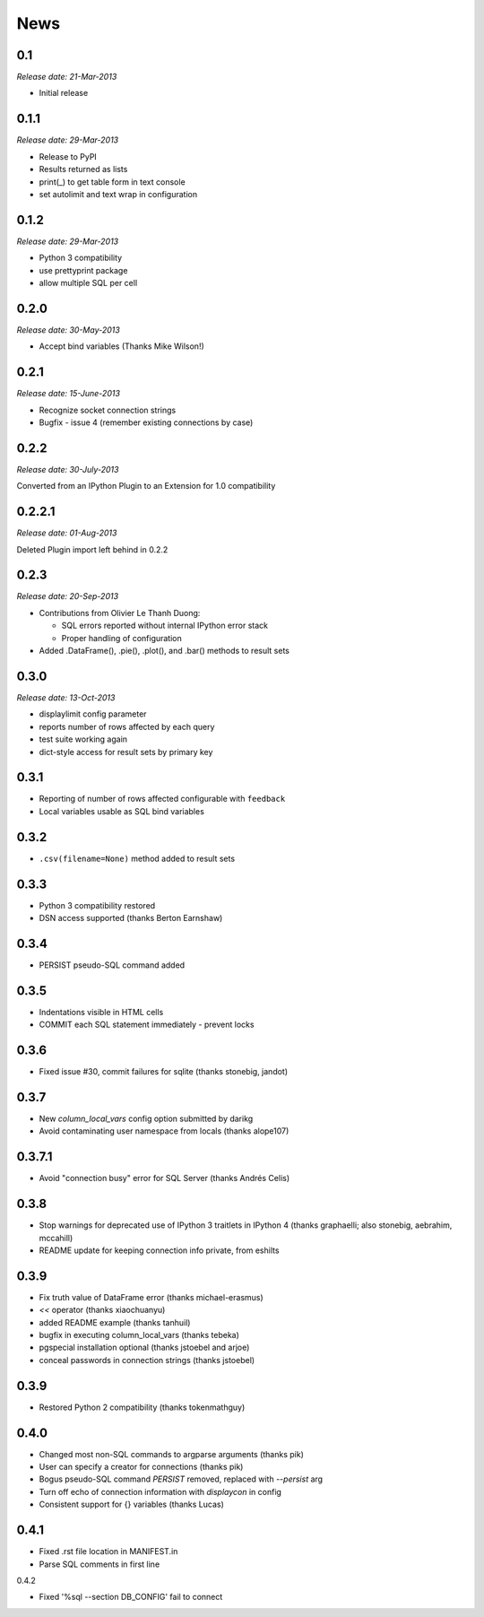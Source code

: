 News
----

0.1
~~~

*Release date: 21-Mar-2013*

* Initial release

0.1.1
~~~~~

*Release date: 29-Mar-2013*

* Release to PyPI

* Results returned as lists

* print(_) to get table form in text console

* set autolimit and text wrap in configuration


0.1.2
~~~~~

*Release date: 29-Mar-2013*

* Python 3 compatibility

* use prettyprint package

* allow multiple SQL per cell

0.2.0
~~~~~

*Release date: 30-May-2013*

* Accept bind variables (Thanks Mike Wilson!)

0.2.1
~~~~~

*Release date: 15-June-2013*

* Recognize socket connection strings

* Bugfix - issue 4 (remember existing connections by case)

0.2.2
~~~~~

*Release date: 30-July-2013*

Converted from an IPython Plugin to an Extension for 1.0 compatibility

0.2.2.1
~~~~~~~

*Release date: 01-Aug-2013*

Deleted Plugin import left behind in 0.2.2

0.2.3
~~~~~

*Release date: 20-Sep-2013*

* Contributions from Olivier Le Thanh Duong:

  - SQL errors reported without internal IPython error stack

  - Proper handling of configuration

* Added .DataFrame(), .pie(), .plot(), and .bar() methods to
  result sets

0.3.0
~~~~~

*Release date: 13-Oct-2013*

* displaylimit config parameter

* reports number of rows affected by each query

* test suite working again

* dict-style access for result sets by primary key

0.3.1
~~~~~

* Reporting of number of rows affected configurable with ``feedback``

* Local variables usable as SQL bind variables

0.3.2
~~~~~

* ``.csv(filename=None)`` method added to result sets

0.3.3
~~~~~

* Python 3 compatibility restored
* DSN access supported (thanks Berton Earnshaw)

0.3.4
~~~~~

* PERSIST pseudo-SQL command added

0.3.5
~~~~~

* Indentations visible in HTML cells
* COMMIT each SQL statement immediately - prevent locks

0.3.6
~~~~~

* Fixed issue #30, commit failures for sqlite (thanks stonebig, jandot)

0.3.7
~~~~~

* New `column_local_vars` config option submitted by darikg
* Avoid contaminating user namespace from locals (thanks alope107)

0.3.7.1
~~~~~~~

* Avoid "connection busy" error for SQL Server (thanks Andrés Celis)

0.3.8
~~~~~

* Stop warnings for deprecated use of IPython 3 traitlets in IPython 4 (thanks graphaelli; also stonebig, aebrahim, mccahill)
* README update for keeping connection info private, from eshilts

0.3.9
~~~~~

* Fix truth value of DataFrame error (thanks michael-erasmus)
* `<<` operator (thanks xiaochuanyu)
* added README example (thanks tanhuil)
* bugfix in executing column_local_vars (thanks tebeka)
* pgspecial installation optional (thanks jstoebel and arjoe)
* conceal passwords in connection strings (thanks jstoebel)

0.3.9
~~~~~

* Restored Python 2 compatibility (thanks tokenmathguy)

0.4.0
~~~~~

* Changed most non-SQL commands to argparse arguments (thanks pik)
* User can specify a creator for connections (thanks pik)
* Bogus pseudo-SQL command `PERSIST` removed, replaced with `--persist` arg
* Turn off echo of connection information with `displaycon` in config
* Consistent support for {} variables (thanks Lucas)

0.4.1
~~~~~

* Fixed .rst file location in MANIFEST.in 
* Parse SQL comments in first line

0.4.2

* Fixed '%sql --section DB_CONFIG' fail to connect